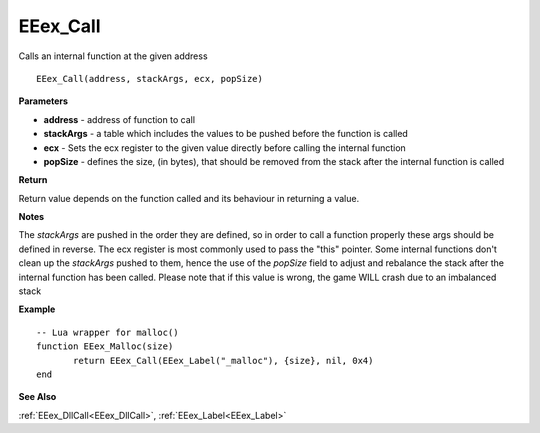 .. _EEex_Call:

===================================
EEex_Call 
===================================

Calls an internal function at the given address

::

   EEex_Call(address, stackArgs, ecx, popSize)

**Parameters**

* **address** - address of function to call
* **stackArgs** - a table which includes the values to be pushed before the function is called
* **ecx** - Sets the ecx register to the given value directly before calling the internal function
* **popSize** - defines the size, (in bytes), that should be removed from the stack after the internal function is called

**Return**

Return value depends on the function called and its behaviour in returning a value.

**Notes**

The *stackArgs* are pushed in the order they are defined, so in order to call a function properly these args should be defined in reverse.
The ecx register is most commonly used to pass the "this" pointer. Some internal functions don't clean up the *stackArgs* pushed to them, hence the use of the *popSize* field to adjust and rebalance the stack after the internal function has been called. Please note that if this value is wrong, the game WILL crash due to an imbalanced stack

**Example**

::

   -- Lua wrapper for malloc()
   function EEex_Malloc(size)
   	  return EEex_Call(EEex_Label("_malloc"), {size}, nil, 0x4)
   end

**See Also**

:ref:`EEex_DllCall<EEex_DllCall>`, :ref:`EEex_Label<EEex_Label>`

